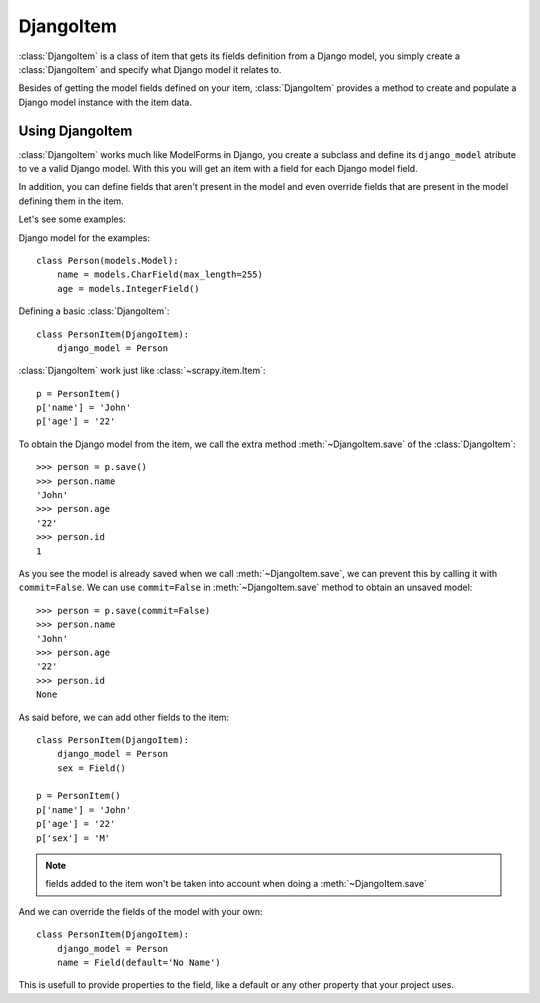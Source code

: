 .. _topics-djangoitem:

.. module:: scrapy.contrib_exp.djangoitem

==========
DjangoItem
==========

:class:`DjangoItem` is a class of item that gets its fields definition from a
Django model, you simply create a :class:`DjangoItem` and specify what Django
model it relates to.

Besides of getting the model fields defined on your item, :class:`DjangoItem`
provides a method to create and populate a Django model instance with the item
data.

Using DjangoItem
================

:class:`DjangoItem` works much like ModelForms in Django, you create a subclass
and define its ``django_model`` atribute to ve a valid Django model. With this
you will get an item with a field for each Django model field.

In addition, you can define fields that aren't present in the model and even
override fields that are present in the model defining them in the item. 

Let's see some examples:

Django model for the examples::

   class Person(models.Model):
       name = models.CharField(max_length=255)
       age = models.IntegerField()

Defining a basic :class:`DjangoItem`::
    
   class PersonItem(DjangoItem):
       django_model = Person
       
:class:`DjangoItem` work just like :class:`~scrapy.item.Item`::

   p = PersonItem()
   p['name'] = 'John'
   p['age'] = '22'

To obtain the Django model from the item, we call the extra method
:meth:`~DjangoItem.save` of the :class:`DjangoItem`::

   >>> person = p.save()
   >>> person.name
   'John'
   >>> person.age
   '22'
   >>> person.id
   1

As you see the model is already saved when we call :meth:`~DjangoItem.save`, we
can prevent this by calling it with ``commit=False``. We can use
``commit=False`` in :meth:`~DjangoItem.save` method to obtain an unsaved model::

   >>> person = p.save(commit=False)
   >>> person.name
   'John'
   >>> person.age
   '22'
   >>> person.id
   None

As said before, we can add other fields to the item::

   class PersonItem(DjangoItem):
       django_model = Person
       sex = Field()

   p = PersonItem()
   p['name'] = 'John'
   p['age'] = '22'
   p['sex'] = 'M'

.. note:: fields added to the item won't be taken into account when doing a
   :meth:`~DjangoItem.save`

And we can override the fields of the model with your own::

   class PersonItem(DjangoItem):
       django_model = Person
       name = Field(default='No Name')

This is usefull to provide properties to the field, like a default or any other
property that your project uses.
